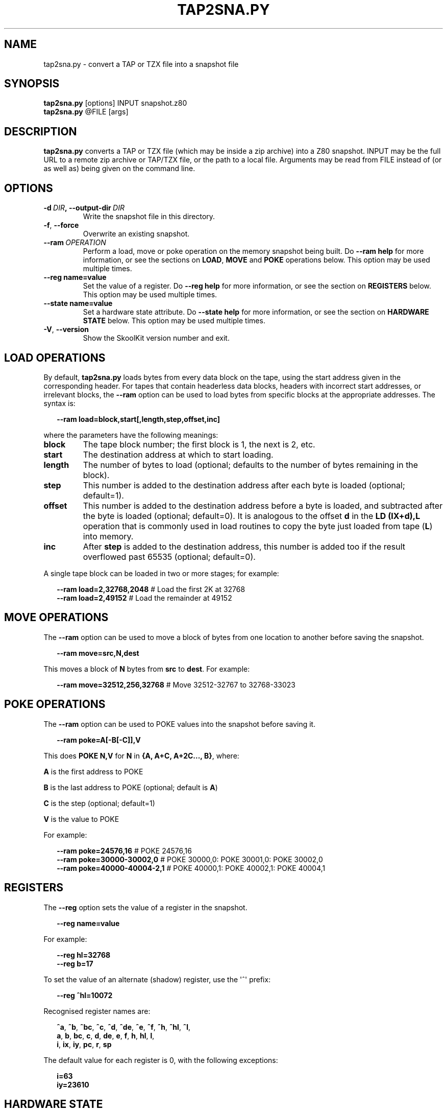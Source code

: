 .\" Man page generated from reStructuredText.
.
.TH "TAP2SNA.PY" "1" "December 07, 2014" "4.2" "SkoolKit"
.SH NAME
tap2sna.py \- convert a TAP or TZX file into a snapshot file
.
.nr rst2man-indent-level 0
.
.de1 rstReportMargin
\\$1 \\n[an-margin]
level \\n[rst2man-indent-level]
level margin: \\n[rst2man-indent\\n[rst2man-indent-level]]
-
\\n[rst2man-indent0]
\\n[rst2man-indent1]
\\n[rst2man-indent2]
..
.de1 INDENT
.\" .rstReportMargin pre:
. RS \\$1
. nr rst2man-indent\\n[rst2man-indent-level] \\n[an-margin]
. nr rst2man-indent-level +1
.\" .rstReportMargin post:
..
.de UNINDENT
. RE
.\" indent \\n[an-margin]
.\" old: \\n[rst2man-indent\\n[rst2man-indent-level]]
.nr rst2man-indent-level -1
.\" new: \\n[rst2man-indent\\n[rst2man-indent-level]]
.in \\n[rst2man-indent\\n[rst2man-indent-level]]u
..
.SH SYNOPSIS
.nf
\fBtap2sna.py\fP [options] INPUT snapshot.z80
\fBtap2sna.py\fP @FILE [args]
.fi
.sp
.SH DESCRIPTION
.sp
\fBtap2sna.py\fP converts a TAP or TZX file (which may be inside a zip archive)
into a Z80 snapshot. INPUT may be the full URL to a remote zip archive or
TAP/TZX file, or the path to a local file. Arguments may be read from FILE
instead of (or as well as) being given on the command line.
.SH OPTIONS
.INDENT 0.0
.TP
.BI \-d \ DIR\fP,\fB \ \-\-output\-dir \ DIR
Write the snapshot file in this directory.
.TP
.B \-f\fP,\fB  \-\-force
Overwrite an existing snapshot.
.TP
.BI \-\-ram \ OPERATION
Perform a load, move or poke operation on the memory snapshot being built. Do
\fB\-\-ram help\fP for more information, or see the sections on \fBLOAD\fP,
\fBMOVE\fP and \fBPOKE\fP operations below. This option may be used multiple
times.
.UNINDENT
.INDENT 0.0
.TP
.B \-\-reg name=value
Set the value of a register. Do \fB\-\-reg help\fP for more information, or see
the section on \fBREGISTERS\fP below. This option may be used multiple times.
.TP
.B \-\-state name=value
Set a hardware state attribute. Do \fB\-\-state help\fP for more information, or
see the section on \fBHARDWARE STATE\fP below. This option may be used multiple
times.
.UNINDENT
.INDENT 0.0
.TP
.B \-V\fP,\fB  \-\-version
Show the SkoolKit version number and exit.
.UNINDENT
.SH LOAD OPERATIONS
.sp
By default, \fBtap2sna.py\fP loads bytes from every data block on the tape, using
the start address given in the corresponding header. For tapes that contain
headerless data blocks, headers with incorrect start addresses, or irrelevant
blocks, the \fB\-\-ram\fP option can be used to load bytes from specific blocks at
the appropriate addresses. The syntax is:
.nf

.in +2
\fB\-\-ram load=block,start[,length,step,offset,inc]\fP
.in -2
.fi
.sp
.sp
where the parameters have the following meanings:
.INDENT 0.0
.TP
.B \fBblock\fP
The tape block number; the first block is 1, the next is 2, etc.
.TP
.B \fBstart\fP
The destination address at which to start loading.
.TP
.B \fBlength\fP
The number of bytes to load (optional; defaults to the number of bytes
remaining in the block).
.TP
.B \fBstep\fP
This number is added to the destination address after each byte is loaded
(optional; default=1).
.TP
.B \fBoffset\fP
This number is added to the destination address before a byte is loaded, and
subtracted after the byte is loaded (optional; default=0). It is analogous to
the offset \fBd\fP in the \fBLD (IX+d),L\fP operation that is commonly used in
load routines to copy the byte just loaded from tape (\fBL\fP) into memory.
.TP
.B \fBinc\fP
After \fBstep\fP is added to the destination address, this number is added too
if the result overflowed past 65535 (optional; default=0).
.UNINDENT
.sp
A single tape block can be loaded in two or more stages; for example:
.nf

.in +2
\fB\-\-ram load=2,32768,2048\fP # Load the first 2K at 32768
\fB\-\-ram load=2,49152\fP      # Load the remainder at 49152
.in -2
.fi
.sp
.SH MOVE OPERATIONS
.sp
The \fB\-\-ram\fP option can be used to move a block of bytes from one location to
another before saving the snapshot.
.nf

.in +2
\fB\-\-ram move=src,N,dest\fP
.in -2
.fi
.sp
.sp
This moves a block of \fBN\fP bytes from \fBsrc\fP to \fBdest\fP\&. For example:
.nf

.in +2
\fB\-\-ram move=32512,256,32768\fP # Move 32512\-32767 to 32768\-33023
.in -2
.fi
.sp
.SH POKE OPERATIONS
.sp
The \fB\-\-ram\fP option can be used to POKE values into the snapshot before saving
it.
.nf

.in +2
\fB\-\-ram poke=A[\-B[\-C]],V\fP
.in -2
.fi
.sp
.sp
This does \fBPOKE N,V\fP for \fBN\fP in \fB{A, A+C, A+2C..., B}\fP, where:
.sp
\fBA\fP is the first address to POKE
.sp
\fBB\fP is the last address to POKE (optional; default is \fBA\fP)
.sp
\fBC\fP is the step (optional; default=1)
.sp
\fBV\fP is the value to POKE
.sp
For example:
.nf

.in +2
\fB\-\-ram poke=24576,16\fP        # POKE 24576,16
\fB\-\-ram poke=30000\-30002,0\fP   # POKE 30000,0: POKE 30001,0: POKE 30002,0
\fB\-\-ram poke=40000\-40004\-2,1\fP # POKE 40000,1: POKE 40002,1: POKE 40004,1
.in -2
.fi
.sp
.SH REGISTERS
.sp
The \fB\-\-reg\fP option sets the value of a register in the snapshot.
.nf

.in +2
\fB\-\-reg name=value\fP
.in -2
.fi
.sp
.sp
For example:
.nf

.in +2
\fB\-\-reg hl=32768\fP
\fB\-\-reg b=17\fP
.in -2
.fi
.sp
.sp
To set the value of an alternate (shadow) register, use the \(aq^\(aq prefix:
.nf

.in +2
\fB\-\-reg ^hl=10072\fP
.in -2
.fi
.sp
.sp
Recognised register names are:
.nf

.in +2
\fB^a\fP, \fB^b\fP, \fB^bc\fP, \fB^c\fP, \fB^d\fP, \fB^de\fP, \fB^e\fP, \fB^f\fP, \fB^h\fP, \fB^hl\fP, \fB^l\fP,
\fBa\fP, \fBb\fP, \fBbc\fP, \fBc\fP, \fBd\fP, \fBde\fP, \fBe\fP, \fBf\fP, \fBh\fP, \fBhl\fP, \fBl\fP,
\fBi\fP, \fBix\fP, \fBiy\fP, \fBpc\fP, \fBr\fP, \fBsp\fP
.in -2
.fi
.sp
.sp
The default value for each register is 0, with the following exceptions:
.nf

.in +2
\fBi=63\fP
\fBiy=23610\fP
.in -2
.fi
.sp
.SH HARDWARE STATE
.sp
The \fB\-\-state\fP option sets a hardware state attribute.
.nf

.in +2
\fB\-\-state name=value\fP
.in -2
.fi
.sp
.sp
Recognised attribute names and their default values are:
.INDENT 0.0
.TP
.B \fBborder\fP
border colour (default=0)
.TP
.B \fBiff\fP
interrupt flip\-flop: 0=disabled, 1=enabled (default=1)
.TP
.B \fBim\fP
interrupt mode (default=1)
.UNINDENT
.SH READING ARGUMENTS FROM A FILE
.sp
For complex snapshots that require many \fB\-\-ram\fP, \fB\-\-reg\fP or \fB\-\-state\fP
options to build, it may be more convenient to store the arguments to
\fBtap2sna.py\fP in a file. For example, if the file \fBgame.t2s\fP has the
following contents:
.nf

.in +2
;
; tap2sna.py file for GAME
;
http://example.com/pub/games/GAME.zip
game.z80
\-\-ram load=4,32768         # Load the fourth block at 32768
\-\-ram move=40960,512,43520 # Move 40960\-41471 to 43520\-44031
\-\-reg pc=34816             # Start at 34816
\-\-reg sp=32768             # Stack at 32768
\-\-state iff=0              # Disable interrupts
.in -2
.fi
.sp
.sp
then:
.nf

.in +2
\fBtap2sna.py @game.t2s\fP
.in -2
.fi
.sp
.sp
will create \fBgame.z80\fP as if the arguments specified in \fBgame.t2s\fP had been
given on the command line.
.SH TZX SUPPORT
.sp
Support for TZX files is limited to block types 0x10 (Standard Speed Data
Block) and 0x11 (Turbo Speed Data Block).
.SH EXAMPLES
.INDENT 0.0
.IP 1. 3
Extract the TAP or TZX file from a remote zip archive and convert it into a
Z80 snapshot:
.nf

.in +2
\fBtap2sna.py ftp://example.com/game.zip game.z80\fP
.in -2
.fi
.sp
.IP 2. 3
Extract the TAP or TZX file from a zip archive, and convert it into a Z80
snapshot with the program counter set to 32768:
.nf

.in +2
\fBtap2sna.py \-\-reg pc=32768 game.zip game.z80\fP
.in -2
.fi
.sp
.IP 3. 3
Convert a TZX file into a Z80 snapshot by loading the third block on the
tape at 25000:
.nf

.in +2
\fBtap2sna.py \-\-ram load=3,25000 game.tzx game.z80\fP
.in -2
.fi
.sp
.IP 4. 3
Convert a TZX file into a Z80 snapshot using options read from the file
\fBgame.t2s\fP:
.nf

.in +2
\fBtap2sna.py @game.t2s game.tzx game.z80\fP
.in -2
.fi
.sp
.UNINDENT
.SH AUTHOR
Richard Dymond
.SH COPYRIGHT
2014, Richard Dymond
.\" Generated by docutils manpage writer.
.
